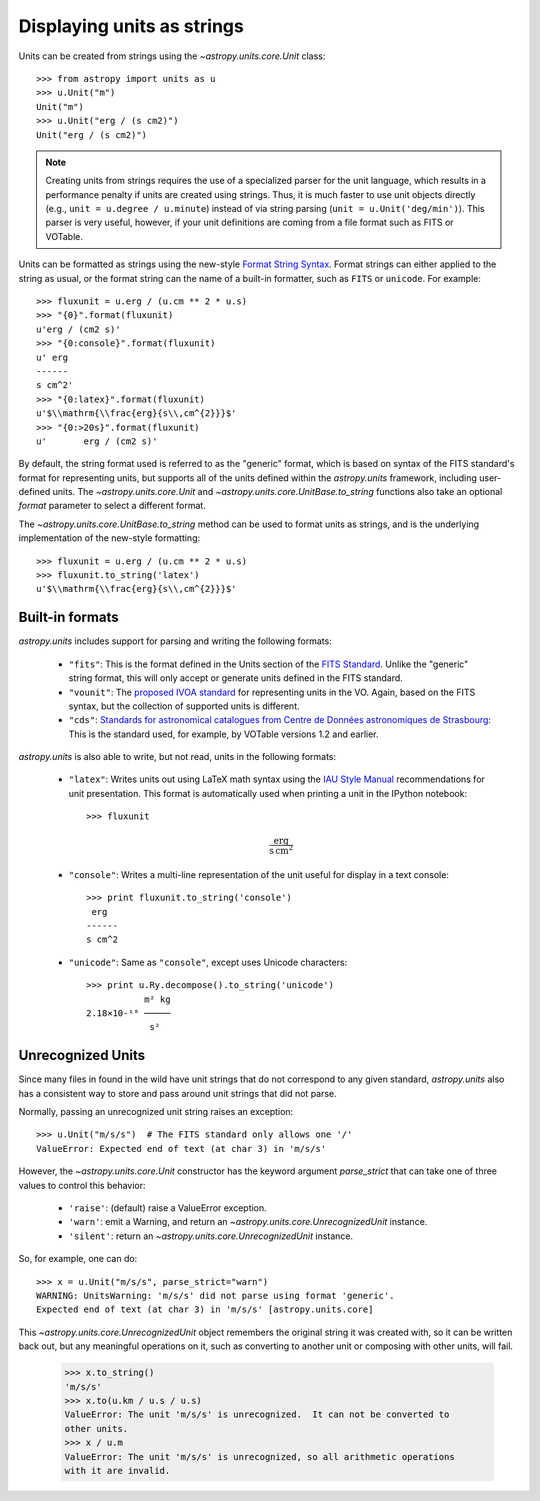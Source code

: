 Displaying units as strings
===========================

Units can be created from strings using the `~astropy.units.core.Unit`
class::

  >>> from astropy import units as u
  >>> u.Unit("m")
  Unit("m")
  >>> u.Unit("erg / (s cm2)")
  Unit("erg / (s cm2)")

.. note::

   Creating units from strings requires the use of a specialized
   parser for the unit language, which results in a performance
   penalty if units are created using strings.  Thus, it is much
   faster to use unit objects directly (e.g., ``unit = u.degree /
   u.minute``) instead of via string parsing (``unit =
   u.Unit('deg/min')``).  This parser is very useful, however, if your
   unit definitions are coming from a file format such as FITS or
   VOTable.

Units can be formatted as strings using the new-style
`Format String Syntax <http://docs.python.org/library/string.html#format-string-syntax>`_. Format strings can either applied to the
string as usual, or the format string can the name of a built-in
formatter, such as ``FITS`` or ``unicode``. For example::

  >>> fluxunit = u.erg / (u.cm ** 2 * u.s)
  >>> "{0}".format(fluxunit)
  u'erg / (cm2 s)'
  >>> "{0:console}".format(fluxunit)
  u' erg
  ------
  s cm^2'
  >>> "{0:latex}".format(fluxunit)
  u'$\\mathrm{\\frac{erg}{s\\,cm^{2}}}$'
  >>> "{0:>20s}".format(fluxunit)
  u'       erg / (cm2 s)'

By default, the string format used is referred to as the "generic"
format, which is based on syntax of the FITS standard's format for
representing units, but supports all of the units defined within the
`astropy.units` framework, including user-defined units.  The
`~astropy.units.core.Unit` and
`~astropy.units.core.UnitBase.to_string` functions also take an
optional `format` parameter to select a different format.

The `~astropy.units.core.UnitBase.to_string` method can be used to format
units as strings, and is the underlying implementation of the new-style
formatting::
    
    >>> fluxunit = u.erg / (u.cm ** 2 * u.s)
    >>> fluxunit.to_string('latex')
    u'$\\mathrm{\\frac{erg}{s\\,cm^{2}}}$'
    

Built-in formats
----------------

`astropy.units` includes support for parsing and writing the following
formats:

  - ``"fits"``: This is the format defined in the Units section of the
    `FITS Standard <http://fits.gsfc.nasa.gov/fits_standard.html>`_.
    Unlike the "generic" string format, this will only accept or
    generate units defined in the FITS standard.

  - ``"vounit"``: The `proposed IVOA standard
    <http://www.ivoa.net/Documents/VOUnits/>`_ for representing units
    in the VO.  Again, based on the FITS syntax, but the collection of
    supported units is different.

  - ``"cds"``: `Standards for astronomical catalogues from Centre de
    Données astronomiques de Strasbourg
    <http://cds.u-strasbg.fr/doc/catstd-3.2.htx>`_: This is the
    standard used, for example, by VOTable versions 1.2 and earlier.

.. These are to-be-implemented

  - OGIP Units: A standard for storing units in `OGIP FITS files
    <http://heasarc.gsfc.nasa.gov/docs/heasarc/ofwg/docs/general/ogip_93_001/>`_.

`astropy.units` is also able to write, but not read, units in the
following formats:

  - ``"latex"``: Writes units out using LaTeX math syntax using the
    `IAU Style Manual
    <http://www.iau.org/static/publications/stylemanual1989.pdf>`_
    recommendations for unit presentation.  This format is
    automatically used when printing a unit in the IPython notebook::

      >>> fluxunit

    .. math::

       \mathrm{\frac{erg}{s\,cm^{2}}}

  - ``"console"``: Writes a multi-line representation of the unit
    useful for display in a text console::

      >>> print fluxunit.to_string('console')
       erg
      ------
      s cm^2

  - ``"unicode"``: Same as ``"console"``, except uses Unicode
    characters::

      >>> print u.Ry.decompose().to_string('unicode')
                 m² kg
      2.18×10-¹⁸ ─────
                  s²

Unrecognized Units
------------------

Since many files in found in the wild have unit strings that do not
correspond to any given standard, `astropy.units` also has a
consistent way to store and pass around unit strings that did not
parse.

Normally, passing an unrecognized unit string raises an exception::

  >>> u.Unit("m/s/s")  # The FITS standard only allows one '/'
  ValueError: Expected end of text (at char 3) in 'm/s/s'

However, the `~astropy.units.core.Unit` constructor has the keyword
argument `parse_strict` that can take one of three values to control
this behavior:

  - ``'raise'``: (default) raise a ValueError exception.

  - ``'warn'``: emit a Warning, and return an
    `~astropy.units.core.UnrecognizedUnit` instance.

  - ``'silent'``: return an `~astropy.units.core.UnrecognizedUnit`
    instance.

So, for example, one can do::

   >>> x = u.Unit("m/s/s", parse_strict="warn")
   WARNING: UnitsWarning: 'm/s/s' did not parse using format 'generic'.
   Expected end of text (at char 3) in 'm/s/s' [astropy.units.core]

This `~astropy.units.core.UnrecognizedUnit` object remembers the
original string it was created with, so it can be written back out,
but any meaningful operations on it, such as converting to another
unit or composing with other units, will fail.

   >>> x.to_string()
   'm/s/s'
   >>> x.to(u.km / u.s / u.s)
   ValueError: The unit 'm/s/s' is unrecognized.  It can not be converted to
   other units.
   >>> x / u.m
   ValueError: The unit 'm/s/s' is unrecognized, so all arithmetic operations
   with it are invalid.
